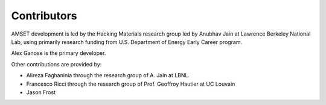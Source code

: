 Contributors
============

AMSET development is led by the Hacking Materials research group led by
Anubhav Jain at Lawrence Berkeley National Lab, using primarily research funding
from U.S. Department of Energy Early Career program.

Alex Ganose is the primary developer.

Other contributions are provided by:

* Alireza Faghaninia through the research group of A. Jain at LBNL.
* Francesco Ricci through the research group of Prof. Geoffroy Hautier at UC Louvain
* Jason Frost
